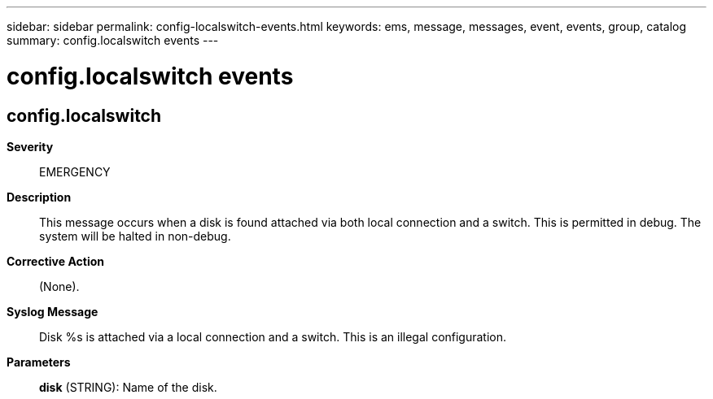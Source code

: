 ---
sidebar: sidebar
permalink: config-localswitch-events.html
keywords: ems, message, messages, event, events, group, catalog
summary: config.localswitch events
---

= config.localswitch events
:toclevels: 1
:hardbreaks:
:nofooter:
:icons: font
:linkattrs:
:imagesdir: ./media/

== config.localswitch
*Severity*::
EMERGENCY
*Description*::
This message occurs when a disk is found attached via both local connection and a switch. This is permitted in debug. The system will be halted in non-debug.
*Corrective Action*::
(None).
*Syslog Message*::
Disk %s is attached via a local connection and a switch. This is an illegal configuration.
*Parameters*::
*disk* (STRING): Name of the disk.

